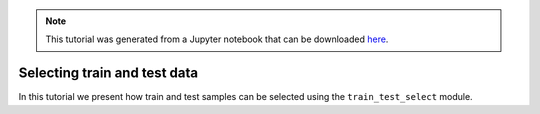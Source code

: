 .. module:: pca

.. note:: This tutorial was generated from a Jupyter notebook that can be
          downloaded `here <https://gitlab.multiscale.utah.edu/common/PCA-python/-/blob/regression/docs/tutorials/train-test-selection.ipynb>`_.

Selecting train and test data
=============================

In this tutorial we present how train and test samples can be selected using the ``train_test_select`` module.
